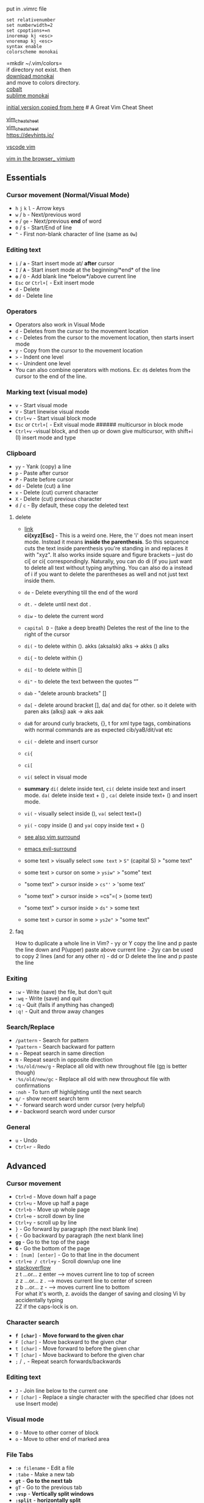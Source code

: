 put in .vimrc file

#+begin_example
set relativenumber
set numberwidth=2
set cpoptions+=n
inoremap kj <esc>
vnoremap kj <esc>
syntax enable
colorscheme monokai
#+end_example

=mkdir ~/.vim/colors=\\
if directory not exist. then\\
[[https://github.com/sickill/vim-monokai][download monokai]]\\
and move to colors directory.\\
[[https://github.com/gkjgh/cobalt][cobalt]]\\
[[https://github.com/ErichDonGubler/vim-sublime-monokai][sublime
monokai]]

[[https://github.com/theicfire/vimsheet/blob/gh-pages/index.md][initial
version copied from here]] # A Great Vim Cheat Sheet

[[https://vim.rtorr.com/][vim_cheatsheet]]\\
[[https://vimsheet.com/][vim_cheatsheet]]\\
[[https://devhints.io][https://devhints.io/]]

[[https://github.com/VSCodeVim/Vim][vscode vim]]

[[https://github.com/philc/vimium][vim in the browser_ vimium]]

** Essentials
:PROPERTIES:
:CUSTOM_ID: essentials
:END:
*** Cursor movement (Normal/Visual Mode)
:PROPERTIES:
:CUSTOM_ID: cursor-movement-normalvisual-mode
:END:
- =h= =j= =k= =l= - Arrow keys
- =w= / =b= - Next/previous word
- =e= / =ge= - Next/previous *end* of word
- =0= / =$= - Start/End of line
- =^= - First non-blank character of line (same as =0w=)

*** Editing text
:PROPERTIES:
:CUSTOM_ID: editing-text
:END:
- =i= / *=a=* - Start insert mode at/ *after* cursor
- =I= / *=A=* - Start insert mode at the beginning/*end* of the line
- *=o=* / =O= - Add blank line *below*/above current line
- =Esc= or =Ctrl+[= - Exit insert mode
- =d= - Delete
- =dd= - Delete line

*** Operators
:PROPERTIES:
:CUSTOM_ID: operators
:END:
- Operators also work in Visual Mode
- =d= - Deletes from the cursor to the movement location
- =c= - Deletes from the cursor to the movement location, then starts
  insert mode
- =y= - Copy from the cursor to the movement location
- =>= - Indent one level
- =<= - Unindent one level
- You can also combine operators with motions. Ex: =d$= deletes from the
  cursor to the end of the line.

*** Marking text (visual mode)
:PROPERTIES:
:CUSTOM_ID: marking-text-visual-mode
:END:
- =v= - Start visual mode
- =V= - Start linewise visual mode
- =Ctrl+v= - Start visual block mode
- =Esc= or =Ctrl+[= - Exit visual mode ###### multicursor in block mode
- =Ctrl+v= -visual block, and then up or down give multicursor, with
  shift+i (I) insert mode and type

*** Clipboard
:PROPERTIES:
:CUSTOM_ID: clipboard
:END:
- =yy= - Yank (copy) a line
- =p= - Paste after cursor
- =P= - Paste before cursor
- =dd= - Delete (cut) a line
- =x= - Delete (cut) current character
- =X= - Delete (cut) previous character
- =d= / =c= - By default, these copy the deleted text

**** delete
:PROPERTIES:
:CUSTOM_ID: delete
:END:
- [[https://github.com/tsironis/vim-cheat/blob/master/cheatsheet.md][link]]\\
  *ci(xyz[Esc]* - This is a weird one. Here, the 'i' does not mean
  insert mode. Instead it means *inside the parenthesis*. So this
  sequence cuts the text inside parenthesis you're standing in and
  replaces it with "xyz". It also works inside square and figure
  brackets -- just do ci[ or ci{ correspondingly. Naturally, you can do
  di (if you just want to delete all text without typing anything. You
  can also do a instead of i if you want to delete the parentheses as
  well and not just text inside them.

- =de= - Delete everything till the end of the word

- =dt.= - delete until next dot .

- =diw= - to delete the current word

- =capital D= - (take a deep breath) Deletes the rest of the line to the
  right of the cursor

- =di(= - to delete within (). akks (aksalsk) alks -> akks () alks

- =di{= - to delete within {}

- =di[= - to delete within []

- =di"= - to delete the text between the quotes “”

- =dab= - "delete arounb brackets" []

- =da[= - delete around bracket [], da( and da{ for other. so it delete
  with paren aks (alksj) aak -> aks aak

- =daB= for around curly brackets, {}, t for xml type tags, combinations
  with normal commands are as expected cib/yaB/dit/vat etc

- =ci(= - delete and insert cursor

- =ci{=

- =ci[=

- =vi(= select in visual mode\\

- *summary* =di(= delete inside text, =ci(= delete inside text and
  insert mode. =da(= delete inside text + () , =ca(= delete inside text+
  () and insert mode.\\

- =vi(= - visually select inside (), =va(= select text+()\\

- =yi(= - copy inside () and =ya(= copy inside text + ()

- [[https://github.com/tpope/vim-surround][see also vim surround]]

- [[https://github.com/emacs-evil/evil-surround][emacs evil-surround]]

- some text > visually select =some text= > =S"= (capital S) > "some
  text"

- some text > cursor on some > =ysiw"= > "some" text

- "some text" > cursor inside > =cs"'= > 'some text'\\

- "some text" > cursor inside > =cs"=( > (some text)\\

- "some text" > cursor inside > =ds"= > some text\\

- some text > cursor in some > =ys2e"= > "some text"

**** faq
:PROPERTIES:
:CUSTOM_ID: faq
:END:
How to duplicate a whole line in Vim? - yy or Y copy the line and p
paste the line down and P(upper) paste above current line - 2yy can be
used to copy 2 lines (and for any other n) - dd or D delete the line and
p paste the line

*** Exiting
:PROPERTIES:
:CUSTOM_ID: exiting
:END:
- =:w= - Write (save) the file, but don't quit
- =:wq= - Write (save) and quit
- =:q= - Quit (fails if anything has changed)
- =:q!= - Quit and throw away changes

*** Search/Replace
:PROPERTIES:
:CUSTOM_ID: searchreplace
:END:
- =/pattern= - Search for pattern
- =?pattern= - Search backward for pattern
- =n= - Repeat search in same direction
- =N= - Repeat search in opposite direction
- =:%s/old/new/g= - Replace all old with new throughout file
  ([[http://vimcasts.org/episodes/operating-on-search-matches-using-gn/][gn]]
  is better though)
- =:%s/old/new/gc= - Replace all old with new throughout file with
  confirmations
- =:noh= - To turn off highlighting until the next search
- =q/= - show recent search term
- =*= - forward search word under cursor (very helpful)
- =#= - backword search word under cursor

*** General
:PROPERTIES:
:CUSTOM_ID: general
:END:
- =u= - Undo
- =Ctrl+r= - Redo

** Advanced
:PROPERTIES:
:CUSTOM_ID: advanced
:END:
*** Cursor movement
:PROPERTIES:
:CUSTOM_ID: cursor-movement
:END:
- =Ctrl+d= - Move down half a page
- =Ctrl+u= - Move up half a page
- =Ctrl+b= - Move up whole page
- =Ctrl+e= - scroll down by line
- =Ctrl+y= - scroll up by line
- =}= - Go forward by paragraph (the next blank line)
- ={= - Go backward by paragraph (the next blank line)
- *=gg=* - Go to the top of the page
- *=G=* - Go the bottom of the page
- =: [num] [enter]= - Go to that line in the document
- =ctrl+e / ctrl+y= - Scroll down/up one line\\
- [[https://stackoverflow.com/questions/3458689/how-to-move-screen-without-moving-cursor-in-vim/58326724#58326724][stackoverflow]]\\
  z t ...or... z enter --> moves current line to top of screen\\
  z z ...or... z . --> moves current line to center of screen\\
  z b ...or... z - --> moves current line to bottom\\
  For what it's worth, z. avoids the danger of saving and closing Vi by
  accidentally typing\\
  ZZ if the caps-lock is on.

*** Character search
:PROPERTIES:
:CUSTOM_ID: character-search
:END:
- *=f [char]=* - *Move forward to the given char*
- =F [char]= - Move backward to the given char
- =t [char]= - Move forward to before the given char
- =T [char]= - Move backward to before the given char
- =;= / =,= - Repeat search forwards/backwards

*** Editing text
:PROPERTIES:
:CUSTOM_ID: editing-text-1
:END:
- =J= - Join line below to the current one
- =r [char]= - Replace a single character with the specified char (does
  not use Insert mode)

*** Visual mode
:PROPERTIES:
:CUSTOM_ID: visual-mode
:END:
- =O= - Move to other corner of block
- =o= - Move to other end of marked area

*** File Tabs
:PROPERTIES:
:CUSTOM_ID: file-tabs
:END:
- =:e filename= - Edit a file
- =:tabe= - Make a new tab
- *=gt=* - *Go to the next tab*
- =gT= - Go to the previous tab
- *=:vsp=* - *Vertically split windows*
- *=:split=* - *horizontally split*
- =ctrl+ws= - Split windows horizontally
- =ctrl+wv= - Split windows vertically
- =ctrl+ww= - Switch between windows
- =ctrl+wq= - Quit a window

*** Marks
:PROPERTIES:
:CUSTOM_ID: marks
:END:
- ='= single quote
- Marks allow you to jump to designated points in your code.
- =m{a-z}= - Set mark {a-z} at cursor position
- A capital mark {A-Z} sets a global mark and will work between files
- ='{a-z}= - Move the cursor to the start of the line where the mark was
  set
- =''= - Go back to the previous jump location

*** macros
:PROPERTIES:
:CUSTOM_ID: macros
:END:
- =q{a-z}= record macro in a-z character
- =q= to stop
- =@{a-z}= play macro

*** register
:PROPERTIES:
:CUSTOM_ID: register
:END:
- ="{a-z}motion= to copy/yank/change/delete into letter
- ="{a-z}p= to paste
- ="ayiw=
- ="a= tells Vim that the next action (delete / change / yank) will be
  stored in register a.\\
- =yiw= yanks the word.
- To get the text from register a, run ="ap=

*** Text Objects
:PROPERTIES:
:CUSTOM_ID: text-objects
:END:
- Say you have =def (arg1, arg2, arg3)=, where your cursor is somewhere
  in the middle of the parenthesis.
- =di(= deletes everything between the parenthesis. That says "change
  everything inside the nearest parenthesis". Without text objects, you
  would need to do =T(dt)=.
- [[http://blog.carbonfive.com/2011/10/17/vim-text-objects-the-definitive-guide/][Learn
  more]]

*** General
:PROPERTIES:
:CUSTOM_ID: general-1
:END:
- =.= - Repeat last command
- =Ctrl+r + 0= in insert mode inserts the last yanked text (or in
  command mode)
- =gv= - reselect (select last selected block of text, from visual mode)
- =%= - jumps between matching =()= or ={}=

* Making VIM actually useful
:PROPERTIES:
:CUSTOM_ID: making-vim-actually-useful
:END:
Vim is quite unpleasant out of the box. It's an arcane experience:

- Autocomplete is missing
- System clipboard is not used
- Act of typing =:w= to save is cumbersome
- Mouse doesn't work
- Management of multiple files is tricky
- Integration with other plugins (like compiler warnings) is challenging
- Repeatedly indenting/unindenting multiple lines is challenging, though
  possible

It does have a significant strength though: your fingers can stay on the
main keyboard keys to do most editing actions. This is faster and more
ergonomic. I find that the toughest part about VIM is guiding people
towards getting the benefits of VIM without the drawbacks. Here are some
ideas on how to go about this.

** Switch caps lock and escape
:PROPERTIES:
:CUSTOM_ID: switch-caps-lock-and-escape
:END:
- I highly recommend you switch the mapping of your caps lock and escape
  keys. You'll love it, promise! Switching the two keys is platform
  dependent.

** Visual Studio Code
:PROPERTIES:
:CUSTOM_ID: visual-studio-code
:END:
gb - adds another cursor on the next word it finds which is the same as
the word under the cursor.\\
gh - equivalent to hovering your mouse over wherever the cursor is.
Handy for seeing types and error messages without reaching for the
mouse!

- VSCode is the simplest way to give you a fantastic editor that also
  gives you the benefits of VIM. Just install
  [[https://marketplace.visualstudio.com/items?itemName=vscodevim.vim][the
  VIM extension]].
- I made a
  [[https://gist.github.com/theicfire/dc3f7f8c9a19467643a58dff22eb00d9][few
  slight changes]] which improved the experience for me.

** Configure native VIM
:PROPERTIES:
:CUSTOM_ID: configure-native-vim
:END:
For all the given limitations, you'll need to find a solution. You can
either solve the issues one by one, or you can use a reference .vimrc
settings file that fix most of the issues out-of-the-box.

- [[https://github.com/theicfire/dotfiles/blob/master/vim/.vimrc][My
  .vimrc file]] could be a good starting point. Honestly, it's a bit old
  and not the best. I now use VSCode mainly so I haven't kept a great
  vimrc.

*** Using the system clipboard
:PROPERTIES:
:CUSTOM_ID: using-the-system-clipboard
:END:
- ="+y= copy a selection to the system clipboard
- ="+p= paste from the system clipboard
- If this doesn't work, it's probably because Vim was not built with the
  system clipboard option. To check, run =vim --version= and see if
  =+clipboard= exists. If it says =-clipboard=, you will not be able to
  copy from outside of Vim.
  - For Mac users, homebrew install Vim with the clipboard option.
    Install homebrew and then run =brew install vim=.
    - then move the old Vim binary: =$ mv /usr/bin/vim /usr/bin/vimold=
    - restart your terminal and you should see =vim --version= now with
      =+clipboard=

** Sublime Text
:PROPERTIES:
:CUSTOM_ID: sublime-text
:END:
- Another option is to use Vintageous in Sublime Text (version 3). This
  gives you Vim mode inside Sublime. I suggest this (or a similar setup
  with the Atom editor) if you aren't a Vim master. Check out
  [[file:advanced.html][Advanced Vim]] if you are.

- Vintageous is great, but I suggest you change a few settings to make
  it better.

  - Clone [[https://github.com/theicfire/Vintageous][this repository]]
    to =~/.config/sublime-text-3/Packages/Vintageous=, or similar. Then
    check out the "custom" branch.
    - Alternatively, you can get a more updated Vintageous version by
      cloning [[https://github.com/guillermooo/Vintageous][the
      official]] repository and then copying over
      [[https://github.com/theicfire/Vintageous/commit/19ff6311b01e3ae259b7eb8e3944687b42ba06ff][this
      patch]].
  - Change the user settings (=User/Preferences.sublime-settings=) to
    include:
    - ="caret_style": "solid"=
    - This will make the cursor not blink, like in Vim.
    - Sublime Text might freeze when you do this. It's a bug; just
      restart Sublime Text after changing the file.
  - =ctrl+r= in Vim means "redo". But there is a handy Ctrl + R shortcut
    in Sublime Text that gives an "outline" of a file. I remapped it to
    alt+r by putting this in the User keymap
    - ={ "keys": ["alt+r"], "command": "show_overlay", "args": {"overlay": "goto", "text": "@"} },=
  - [[https://github.com/guillermooo/Vintageous/wiki/Toggling-Vintageous][Add
    the ability to toggle Vintageous on and off]]
  - Mac users: you will not have the ability to hold down a navigation
    key (like holding j to go down). To fix this, run the commands
    specified here: [[https://gist.github.com/kconragan/2510186]]

- Now you should be able to restart sublime and have a great Vim
  environment! Sweet Dude.

** Other
:PROPERTIES:
:CUSTOM_ID: other
:END:
I don't personally use these yet, but I've heard other people do!

- =:qa= - Quit all open tabs (thanks Vince Banzon)
- =:wa= - Write all open tabs (thanks Vince Banzon)
- =:wqa= - Write and quit all open tabs (thanks Brian Zick)

** Additional resources
:PROPERTIES:
:CUSTOM_ID: additional-resources
:END:
- [[file:advanced.html][Advanced Vim]]
- [[http://www.amazon.com/Practical-Vim-Thought-Pragmatic-Programmers/dp/1934356980][Practical
  Vim]] is a fantastic resource on many of the useful hidden features of
  vim.

